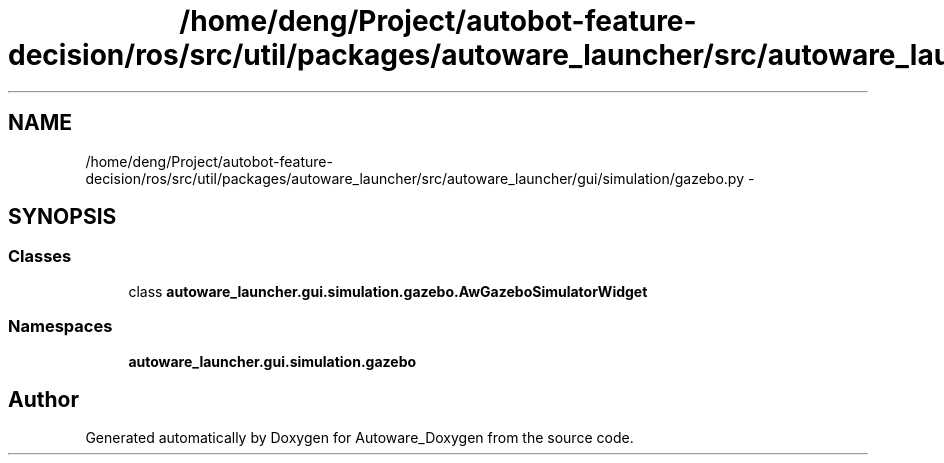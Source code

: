 .TH "/home/deng/Project/autobot-feature-decision/ros/src/util/packages/autoware_launcher/src/autoware_launcher/gui/simulation/gazebo.py" 3 "Fri May 22 2020" "Autoware_Doxygen" \" -*- nroff -*-
.ad l
.nh
.SH NAME
/home/deng/Project/autobot-feature-decision/ros/src/util/packages/autoware_launcher/src/autoware_launcher/gui/simulation/gazebo.py \- 
.SH SYNOPSIS
.br
.PP
.SS "Classes"

.in +1c
.ti -1c
.RI "class \fBautoware_launcher\&.gui\&.simulation\&.gazebo\&.AwGazeboSimulatorWidget\fP"
.br
.in -1c
.SS "Namespaces"

.in +1c
.ti -1c
.RI " \fBautoware_launcher\&.gui\&.simulation\&.gazebo\fP"
.br
.in -1c
.SH "Author"
.PP 
Generated automatically by Doxygen for Autoware_Doxygen from the source code\&.
